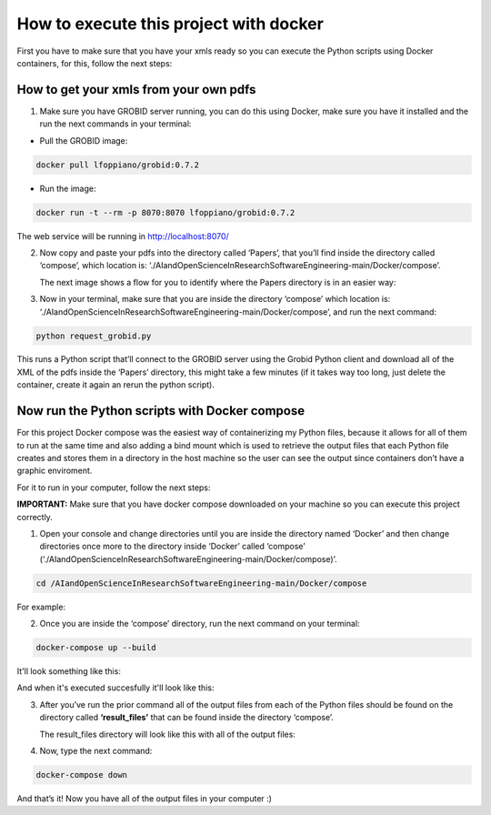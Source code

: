 How to execute this project with docker
=======================================

First you have to make sure that you have your xmls ready so you can execute the
Python scripts using Docker containers, for this, follow the next steps:

.. _how-to-get-your-xmls-from-your-own-pdfs-1:

How to get your xmls from your own pdfs
---------------------------------------

1. Make sure you have GROBID server running, you can do this using
   Docker, make sure you have it installed and the run the next commands
   in your terminal:

-  Pull the GROBID image:

.. code:: bash

     docker pull lfoppiano/grobid:0.7.2

-  Run the image:

.. code:: bash

     docker run -t --rm -p 8070:8070 lfoppiano/grobid:0.7.2

The web service will be running in http://localhost:8070/

2. Now copy and paste your pdfs into the directory called ‘Papers’, that
   you’ll find inside the directory called ‘compose’, which location is:
   ‘./AIandOpenScienceInResearchSoftwareEngineering-main/Docker/compose’.
   
   The next image shows a flow for you to identify where the Papers directory is in an easier way:
   
|docker:|


.. |docker:| image:: /images/docker_paper.png

3. Now in your terminal, make sure that you are inside the directory
   ‘compose’ which location is:
   ‘./AIandOpenScienceInResearchSoftwareEngineering-main/Docker/compose’,
   and run the next command:

.. code:: bash

     python request_grobid.py
     
     
|terminalseven:|


.. |terminalseven:| image:: /images/terminal7.png


This runs a Python script that’ll connect to the GROBID server using the Grobid Python client and
download all of the XML of the pdfs inside the ‘Papers’ directory, this
might take a few minutes (if it takes way too long, just delete the container, create it again an rerun the python script).

Now run the Python scripts with Docker compose
----------------------------------------------

For this project Docker compose was the easiest way of containerizing my
Python files, because it allows for all of them to run at the same time
and also adding a bind mount which is used to retrieve the output files
that each Python file creates and stores them in a directory in the host
machine so the user can see the output since containers don’t have a
graphic enviroment.

For it to run in your computer, follow the next steps:

**IMPORTANT:** Make sure that you have docker compose downloaded on your
machine so you can execute this project correctly.

1. Open your console and change directories until you are inside the
   directory named ‘Docker’ and then change directories once more to the
   directory inside ‘Docker’ called ‘compose’
   (‘./AIandOpenScienceInResearchSoftwareEngineering-main/Docker/compose)’.

.. code:: bash

     cd /AIandOpenScienceInResearchSoftwareEngineering-main/Docker/compose
     
For example:
 
 
|terminalfive:|


.. |terminalfive:| image:: /images/terminal5.png
 

2. Once you are inside the ‘compose’ directory, run the next command on
   your terminal:

.. code:: bash

     docker-compose up --build
    
It'll look something like this:

|terminalsix:|


.. |terminalsix:| image:: /images/terminal6.png


And when it's executed succesfully it'll look like this:


|terminalsixtwo:|


.. |terminalsixtwo:| image:: /images/terminal62.png


3. After you’ve run the prior command all of the output files from each
   of the Python files should be found on the directory called
   **‘result_files’** that can be found inside the directory ‘compose’.
   
   The result_files directory will look like this with all of the output files:
   
   
|output:|


.. |output:| image:: /images/output.png

   
4. Now, type the next command:

.. code:: bash

     docker-compose down

And that’s it! Now you have all of the output files in your computer :)
